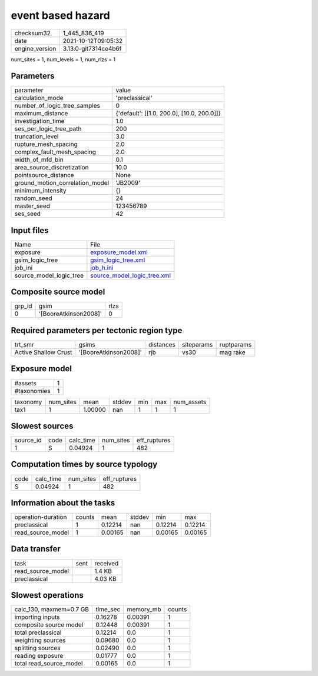 event based hazard
==================

+----------------+----------------------+
| checksum32     | 1_445_836_419        |
+----------------+----------------------+
| date           | 2021-10-12T09:05:32  |
+----------------+----------------------+
| engine_version | 3.13.0-git7314ce4b6f |
+----------------+----------------------+

num_sites = 1, num_levels = 1, num_rlzs = 1

Parameters
----------
+---------------------------------+--------------------------------------------+
| parameter                       | value                                      |
+---------------------------------+--------------------------------------------+
| calculation_mode                | 'preclassical'                             |
+---------------------------------+--------------------------------------------+
| number_of_logic_tree_samples    | 0                                          |
+---------------------------------+--------------------------------------------+
| maximum_distance                | {'default': [[1.0, 200.0], [10.0, 200.0]]} |
+---------------------------------+--------------------------------------------+
| investigation_time              | 1.0                                        |
+---------------------------------+--------------------------------------------+
| ses_per_logic_tree_path         | 200                                        |
+---------------------------------+--------------------------------------------+
| truncation_level                | 3.0                                        |
+---------------------------------+--------------------------------------------+
| rupture_mesh_spacing            | 2.0                                        |
+---------------------------------+--------------------------------------------+
| complex_fault_mesh_spacing      | 2.0                                        |
+---------------------------------+--------------------------------------------+
| width_of_mfd_bin                | 0.1                                        |
+---------------------------------+--------------------------------------------+
| area_source_discretization      | 10.0                                       |
+---------------------------------+--------------------------------------------+
| pointsource_distance            | None                                       |
+---------------------------------+--------------------------------------------+
| ground_motion_correlation_model | 'JB2009'                                   |
+---------------------------------+--------------------------------------------+
| minimum_intensity               | {}                                         |
+---------------------------------+--------------------------------------------+
| random_seed                     | 24                                         |
+---------------------------------+--------------------------------------------+
| master_seed                     | 123456789                                  |
+---------------------------------+--------------------------------------------+
| ses_seed                        | 42                                         |
+---------------------------------+--------------------------------------------+

Input files
-----------
+-------------------------+--------------------------------------------------------------+
| Name                    | File                                                         |
+-------------------------+--------------------------------------------------------------+
| exposure                | `exposure_model.xml <exposure_model.xml>`_                   |
+-------------------------+--------------------------------------------------------------+
| gsim_logic_tree         | `gsim_logic_tree.xml <gsim_logic_tree.xml>`_                 |
+-------------------------+--------------------------------------------------------------+
| job_ini                 | `job_h.ini <job_h.ini>`_                                     |
+-------------------------+--------------------------------------------------------------+
| source_model_logic_tree | `source_model_logic_tree.xml <source_model_logic_tree.xml>`_ |
+-------------------------+--------------------------------------------------------------+

Composite source model
----------------------
+--------+-----------------------+------+
| grp_id | gsim                  | rlzs |
+--------+-----------------------+------+
| 0      | '[BooreAtkinson2008]' | 0    |
+--------+-----------------------+------+

Required parameters per tectonic region type
--------------------------------------------
+----------------------+-----------------------+-----------+------------+------------+
| trt_smr              | gsims                 | distances | siteparams | ruptparams |
+----------------------+-----------------------+-----------+------------+------------+
| Active Shallow Crust | '[BooreAtkinson2008]' | rjb       | vs30       | mag rake   |
+----------------------+-----------------------+-----------+------------+------------+

Exposure model
--------------
+-------------+---+
| #assets     | 1 |
+-------------+---+
| #taxonomies | 1 |
+-------------+---+

+----------+-----------+---------+--------+-----+-----+------------+
| taxonomy | num_sites | mean    | stddev | min | max | num_assets |
+----------+-----------+---------+--------+-----+-----+------------+
| tax1     | 1         | 1.00000 | nan    | 1   | 1   | 1          |
+----------+-----------+---------+--------+-----+-----+------------+

Slowest sources
---------------
+-----------+------+-----------+-----------+--------------+
| source_id | code | calc_time | num_sites | eff_ruptures |
+-----------+------+-----------+-----------+--------------+
| 1         | S    | 0.04924   | 1         | 482          |
+-----------+------+-----------+-----------+--------------+

Computation times by source typology
------------------------------------
+------+-----------+-----------+--------------+
| code | calc_time | num_sites | eff_ruptures |
+------+-----------+-----------+--------------+
| S    | 0.04924   | 1         | 482          |
+------+-----------+-----------+--------------+

Information about the tasks
---------------------------
+--------------------+--------+---------+--------+---------+---------+
| operation-duration | counts | mean    | stddev | min     | max     |
+--------------------+--------+---------+--------+---------+---------+
| preclassical       | 1      | 0.12214 | nan    | 0.12214 | 0.12214 |
+--------------------+--------+---------+--------+---------+---------+
| read_source_model  | 1      | 0.00165 | nan    | 0.00165 | 0.00165 |
+--------------------+--------+---------+--------+---------+---------+

Data transfer
-------------
+-------------------+------+----------+
| task              | sent | received |
+-------------------+------+----------+
| read_source_model |      | 1.4 KB   |
+-------------------+------+----------+
| preclassical      |      | 4.03 KB  |
+-------------------+------+----------+

Slowest operations
------------------
+-------------------------+----------+-----------+--------+
| calc_130, maxmem=0.7 GB | time_sec | memory_mb | counts |
+-------------------------+----------+-----------+--------+
| importing inputs        | 0.16278  | 0.00391   | 1      |
+-------------------------+----------+-----------+--------+
| composite source model  | 0.12448  | 0.00391   | 1      |
+-------------------------+----------+-----------+--------+
| total preclassical      | 0.12214  | 0.0       | 1      |
+-------------------------+----------+-----------+--------+
| weighting sources       | 0.09680  | 0.0       | 1      |
+-------------------------+----------+-----------+--------+
| splitting sources       | 0.02490  | 0.0       | 1      |
+-------------------------+----------+-----------+--------+
| reading exposure        | 0.01777  | 0.0       | 1      |
+-------------------------+----------+-----------+--------+
| total read_source_model | 0.00165  | 0.0       | 1      |
+-------------------------+----------+-----------+--------+